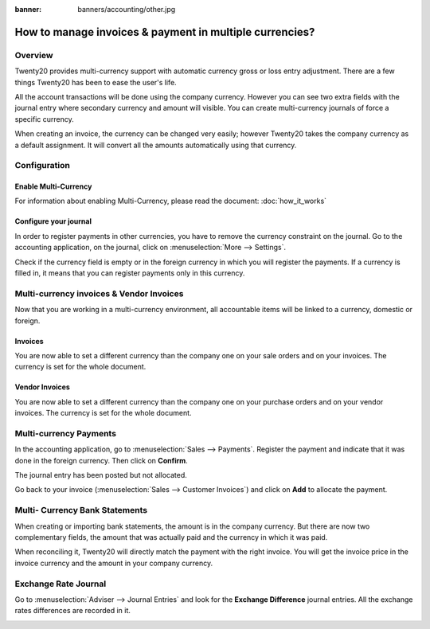 :banner: banners/accounting/other.jpg

========================================================
How to manage invoices & payment in multiple currencies?
========================================================

Overview
========

Twenty20 provides multi-currency support with automatic currency gross or
loss entry adjustment. There are a few things Twenty20 has been to ease the
user's life.

All the account transactions will be done using the company currency.
However you can see two extra fields with the journal entry where
secondary currency and amount will visible. You can create
multi-currency journals of force a specific currency.

When creating an invoice, the currency can be changed very easily;
however Twenty20 takes the company currency as a default assignment. It will
convert all the amounts automatically using that currency.

Configuration
=============

Enable Multi-Currency
---------------------

For information about enabling Multi-Currency, please read the document:
:doc:`how_it_works`

Configure your journal
----------------------

In order to register payments in other currencies, you have to remove
the currency constraint on the journal. Go to the accounting
application, on the journal, click on :menuselection:`More --> Settings`.

.. image:: media/invoice01.png
   :align: center

Check if the currency field is empty or in the foreign currency in which
you will register the payments. If a currency is filled in, it means
that you can register payments only in this currency.

.. image:: media/invoice02.png
   :align: center

Multi-currency invoices & Vendor Invoices
======================================

Now that you are working in a multi-currency environment, all
accountable items will be linked to a currency, domestic or foreign.

Invoices
--------

You are now able to set a different currency than the company one on
your sale orders and on your invoices. The currency is set for the whole
document.

.. image:: media/invoice03.png
   :align: center

Vendor Invoices
------------

You are now able to set a different currency than the company one on
your purchase orders and on your vendor invoices. The currency is set for
the whole document.

.. image:: media/invoice04.png
   :align: center

Multi-currency Payments
=======================

In the accounting application, go to :menuselection:`Sales --> Payments`. Register the
payment and indicate that it was done in the foreign currency. Then
click on **Confirm**.

.. image:: media/invoice05.png
   :align: center

The journal entry has been posted but not allocated.

Go back to your invoice (:menuselection:`Sales --> Customer Invoices`) and click on
**Add** to allocate the payment.

.. image:: media/invoice06.png
   :align: center

Multi- Currency Bank Statements
===============================

When creating or importing bank statements, the amount is in the company
currency. But there are now two complementary fields, the amount that
was actually paid and the currency in which it was paid.

.. image:: media/invoice07.png
   :align: center

When reconciling it, Twenty20 will directly match the payment with the right
invoice. You will get the invoice price in the invoice currency and the
amount in your company currency.

.. image:: media/invoice08.png
   :align: center

Exchange Rate Journal
=====================

Go to :menuselection:`Adviser --> Journal Entries` and look for the **Exchange
Difference** journal entries. All the exchange rates differences are recorded in it.

.. image:: media/invoice09.png
   :align: center

.. seealso::
	
	* :doc:`how_it_works`
	* :doc:`exchange`
